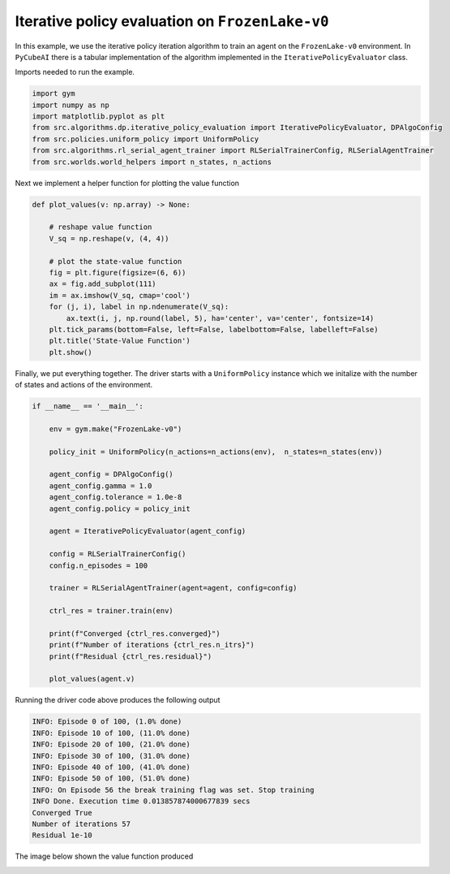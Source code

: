 Iterative policy evaluation on ``FrozenLake-v0``
================================================

In this example, we use the iterative policy iteration algorithm to train an
agent on the ``FrozenLake-v0`` environment. In ``PyCubeAI`` there is a
tabular implementation of the algorithm implemented in the ``IterativePolicyEvaluator`` class.


Imports needed to run the example.


.. code-block::  

	import gym
	import numpy as np
	import matplotlib.pyplot as plt
	from src.algorithms.dp.iterative_policy_evaluation import IterativePolicyEvaluator, DPAlgoConfig
	from src.policies.uniform_policy import UniformPolicy
	from src.algorithms.rl_serial_agent_trainer import RLSerialTrainerConfig, RLSerialAgentTrainer
	from src.worlds.world_helpers import n_states, n_actions

Next we implement a helper function for plotting the value function

.. code-block::

	def plot_values(v: np.array) -> None:
	    
	    # reshape value function
	    V_sq = np.reshape(v, (4, 4))

	    # plot the state-value function
	    fig = plt.figure(figsize=(6, 6))
	    ax = fig.add_subplot(111)
	    im = ax.imshow(V_sq, cmap='cool')
	    for (j, i), label in np.ndenumerate(V_sq):
		ax.text(i, j, np.round(label, 5), ha='center', va='center', fontsize=14)
	    plt.tick_params(bottom=False, left=False, labelbottom=False, labelleft=False)
	    plt.title('State-Value Function')
	    plt.show()
	
Finally, we put everything together. The driver starts with a ``UniformPolicy`` instance which
we initalize with the number of states and actions of the environment. 
    
.. code-block::

	if __name__ == '__main__':

	    env = gym.make("FrozenLake-v0")

	    policy_init = UniformPolicy(n_actions=n_actions(env),  n_states=n_states(env))

	    agent_config = DPAlgoConfig()
	    agent_config.gamma = 1.0
	    agent_config.tolerance = 1.0e-8
	    agent_config.policy = policy_init

	    agent = IterativePolicyEvaluator(agent_config)

	    config = RLSerialTrainerConfig()
	    config.n_episodes = 100

	    trainer = RLSerialAgentTrainer(agent=agent, config=config)

	    ctrl_res = trainer.train(env)

	    print(f"Converged {ctrl_res.converged}")
	    print(f"Number of iterations {ctrl_res.n_itrs}")
	    print(f"Residual {ctrl_res.residual}")

	    plot_values(agent.v)
	    	    
Running the driver code above produces the following output

.. code-block::

	INFO: Episode 0 of 100, (1.0% done)
	INFO: Episode 10 of 100, (11.0% done)
	INFO: Episode 20 of 100, (21.0% done)
	INFO: Episode 30 of 100, (31.0% done)
	INFO: Episode 40 of 100, (41.0% done)
	INFO: Episode 50 of 100, (51.0% done)
	INFO: On Episode 56 the break training flag was set. Stop training
	INFO Done. Execution time 0.013857874000677839 secs
	Converged True
	Number of iterations 57
	Residual 1e-10
	
The image below shown the value function produced

.. image:: images/state_value_function_frozen_lake.png

